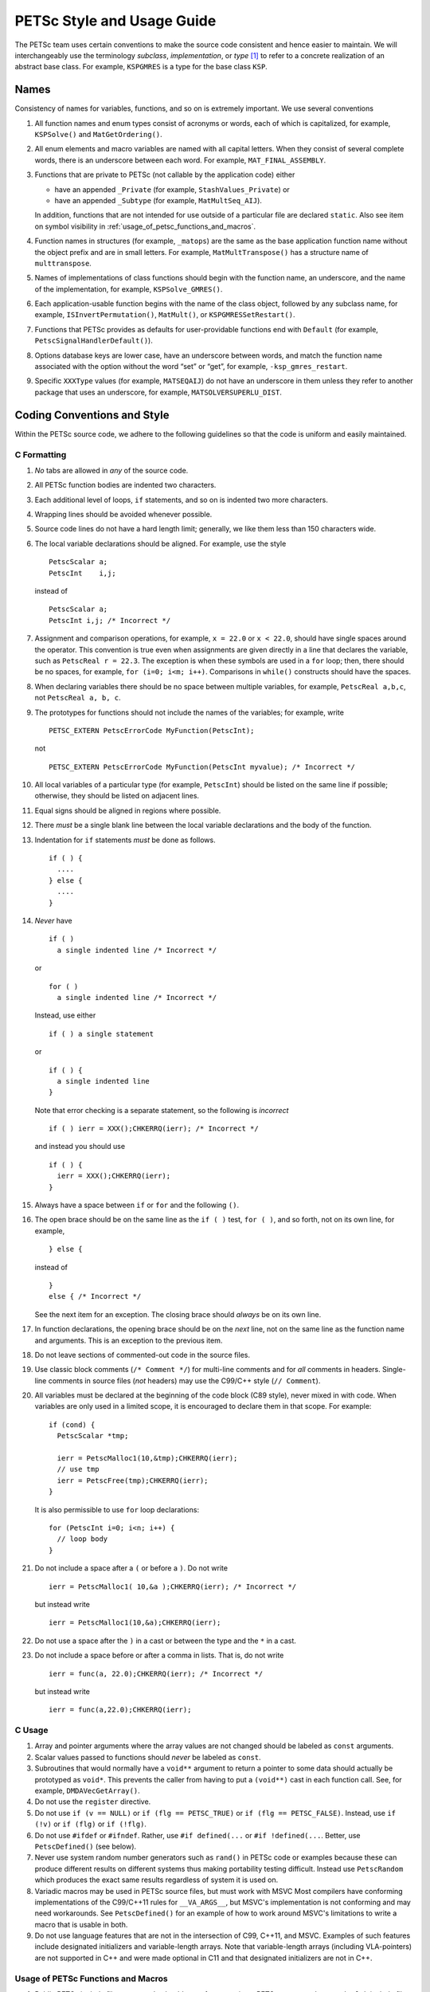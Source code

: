 PETSc Style and Usage Guide
===========================

The PETSc team uses certain conventions to make the source code
consistent and hence easier to maintain. We will interchangeably use the
terminology *subclass*, *implementation*, or *type* [1]_ to refer to a
concrete realization of an abstract base class. For example,
``KSPGMRES`` is a type for the base class ``KSP``.

Names
-----

Consistency of names for variables, functions, and so on is extremely
important. We use several conventions

#. All function names and enum types consist of acronyms or words, each
   of which is capitalized, for example, ``KSPSolve()`` and
   ``MatGetOrdering()``.

#. All enum elements and macro variables are named with all capital
   letters. When they consist of several complete words, there is an
   underscore between each word. For example, ``MAT_FINAL_ASSEMBLY``.

#. Functions that are private to PETSc (not callable by the application
   code) either

   -  have an appended ``_Private`` (for example, ``StashValues_Private``)
      or

   -  have an appended ``_Subtype`` (for example, ``MatMultSeq_AIJ``).

   In addition, functions that are not intended for use outside of a
   particular file are declared ``static``. Also see item
   on symbol visibility in :ref:`usage_of_petsc_functions_and_macros`.

#. Function names in structures (for example, ``_matops``) are the same
   as the base application function name without the object prefix and
   are in small letters. For example, ``MatMultTranspose()`` has a
   structure name of ``multtranspose``.

#. Names of implementations of class functions should begin with the
   function name, an underscore, and the name of the implementation, for
   example, ``KSPSolve_GMRES()``.

#. Each application-usable function begins with the name of the class
   object, followed by any subclass name, for example,
   ``ISInvertPermutation()``, ``MatMult()``, or
   ``KSPGMRESSetRestart()``.

#. Functions that PETSc provides as defaults for user-providable
   functions end with ``Default`` (for example, ``PetscSignalHandlerDefault()``).

#. Options database keys are lower case, have an underscore between
   words, and match the function name associated with the option without
   the word “set” or “get”, for example, ``-ksp_gmres_restart``.

#. Specific ``XXXType`` values (for example, ``MATSEQAIJ``) do not have
   an underscore in them unless they refer to another package that uses
   an underscore, for example, ``MATSOLVERSUPERLU_DIST``.

Coding Conventions and Style
----------------------------

Within the PETSc source code, we adhere to the following guidelines so
that the code is uniform and easily maintained.

C Formatting
~~~~~~~~~~~~

#. *No* tabs are allowed in *any* of the source code.

#. All PETSc function bodies are indented two characters.

#. Each additional level of loops, ``if`` statements, and so on is
   indented two more characters.

#. Wrapping lines should be avoided whenever possible.

#. Source code lines do not have a hard length limit; generally, we like
   them less than 150 characters wide.

#. The local variable declarations should be aligned. For example, use
   the style

   ::

       PetscScalar a;
       PetscInt    i,j;

   instead of

   ::

       PetscScalar a;
       PetscInt i,j; /* Incorrect */

#. Assignment and comparison operations, for example, ``x = 22.0`` or
   ``x < 22.0``, should have single spaces around the operator. This
   convention is true even when assignments are given directly in a line
   that declares the variable, such as ``PetscReal r = 22.3``. The
   exception is when these symbols are used in a ``for`` loop; then,
   there should be no spaces, for example, ``for (i=0; i<m; i++)``.
   Comparisons in ``while()`` constructs should have the spaces.

#. When declaring variables there should be no space between multiple
   variables, for example, ``PetscReal a,b,c``, not
   ``PetscReal a, b, c``.

#. The prototypes for functions should not include the names of the
   variables; for example, write

   ::

       PETSC_EXTERN PetscErrorCode MyFunction(PetscInt);

   not

   ::

       PETSC_EXTERN PetscErrorCode MyFunction(PetscInt myvalue); /* Incorrect */

#. All local variables of a particular type (for example, ``PetscInt``)
   should be listed on the same line if possible; otherwise, they should
   be listed on adjacent lines.

#. Equal signs should be aligned in regions where possible.

#. There *must* be a single blank line between the local variable
   declarations and the body of the function.

#. Indentation for ``if`` statements *must* be done as follows.

   ::

       if ( ) {
         ....
       } else {
         ....
       }

#. *Never* have

   ::

       if ( )
         a single indented line /* Incorrect */

   or

   ::

       for ( )
         a single indented line /* Incorrect */

   Instead, use either

   ::

       if ( ) a single statement

   or

   ::

       if ( ) {
         a single indented line
       }

   Note that error checking is a separate statement, so the following is
   *incorrect*

   ::

       if ( ) ierr = XXX();CHKERRQ(ierr); /* Incorrect */

   and instead you should use

   ::

       if ( ) {
         ierr = XXX();CHKERRQ(ierr);
       }

#. Always have a space between ``if`` or ``for`` and the following
   ``()``.

#. The open brace should be on the same line
   as the ``if ( )`` test, ``for ( )``, and so forth, not on its own
   line, for example,

   ::

        } else {

   instead of

   ::

        }
        else { /* Incorrect */

   See the next item for an exception. The closing
   brace should *always* be on its own line.

#. In function declarations, the opening brace
   should be on the *next* line, not on the same line as the function
   name and arguments. This is an exception to the previous item.

#. Do not leave sections of commented-out code in the source files.

#. Use classic block comments (``/* Comment */``) for multi-line comments and
   for *all* comments in headers.  Single-line comments in source files (*not*
   headers) may use the C99/C++ style (``// Comment``).

#. All variables must be declared at the beginning of the code block (C89
   style), never mixed in with code.  When variables are only used in a limited
   scope, it is encouraged to declare them in that scope.  For example::

     if (cond) {
       PetscScalar *tmp;

       ierr = PetscMalloc1(10,&tmp);CHKERRQ(ierr);
       // use tmp
       ierr = PetscFree(tmp);CHKERRQ(ierr);
     }

   It is also permissible to use ``for`` loop declarations::

     for (PetscInt i=0; i<n; i++) {
       // loop body
     }

#. Do not include a space after a ``(`` or before a ``)``. Do not write

   ::

       ierr = PetscMalloc1( 10,&a );CHKERRQ(ierr); /* Incorrect */

   but instead write

   ::

       ierr = PetscMalloc1(10,&a);CHKERRQ(ierr);

#. Do not use a space after the ``)`` in a cast or between the type and
   the ``*`` in a cast.

#. Do not include a space before or after a comma in lists. That is, do
   not write

   ::

       ierr = func(a, 22.0);CHKERRQ(ierr); /* Incorrect */

   but instead write

   ::

       ierr = func(a,22.0);CHKERRQ(ierr);

C Usage
~~~~~~~

#. Array and pointer arguments where the array values are not changed
   should be labeled as ``const`` arguments.

#. Scalar values passed to functions should *never* be labeled as
   ``const``.

#. Subroutines that would normally have a ``void**`` argument to return
   a pointer to some data should actually be prototyped as ``void*``.
   This prevents the caller from having to put a ``(void**)`` cast in
   each function call. See, for example, ``DMDAVecGetArray()``.

#. Do not use the ``register`` directive.

#. Do not use ``if (v == NULL)`` or
   ``if (flg == PETSC_TRUE)`` or ``if (flg == PETSC_FALSE)``. Instead, use
   ``if (!v)`` or ``if (flg)`` or ``if (!flg)``.

#. Do not use ``#ifdef`` or ``#ifndef``. Rather, use ``#if defined(...``
   or ``#if !defined(...``.  Better, use ``PetscDefined()`` (see below).

#. Never use system random number generators such as ``rand()`` in PETSc
   code or examples because these can produce different results on
   different systems thus making portability testing difficult. Instead
   use ``PetscRandom`` which produces the exact same results regardless
   of system it is used on.

#. Variadic macros may be used in PETSc source files, but must work with MSVC
   Most compilers have conforming implementations of the
   C99/C++11 rules for ``__VA_ARGS__``, but MSVC's implementation is not
   conforming and may need workarounds.  See ``PetscDefined()`` for an example
   of how to work around MSVC's limitations to write a macro that is usable in
   both.

#. Do not use language features that are not in the intersection of C99, C++11,
   and MSVC.  Examples of such features include designated initializers and
   variable-length arrays.  Note that variable-length arrays (including
   VLA-pointers) are not supported in C++ and were made optional in C11 and that
   designated initializers are not in C++.

.. _usage_of_petsc_functions_and_macros:

Usage of PETSc Functions and Macros
~~~~~~~~~~~~~~~~~~~~~~~~~~~~~~~~~~~

#. Public PETSc include files, ``petsc*.h``, should not reference
   private PETSc ``petsc/private/*impl.h`` include files.

#. Public and private PETSc include files cannot reference include files
   located in the PETSc source tree.

#. All public functions must sanity-check their arguments using the appropriate
   ``PetscValidXXX()`` macros. These must appear between ``PetscFunctionBegin`` and
   ``PetscFunctionReturn()`` For example

   ::

     PetscErrorCode PetscPublicFunction(Vec v, PetscScalar *array, PetscInt collectiveInt)
     {
       PetscFunctionBegin;
       PetscValidHeaderSpecific(v,VEC_CLASSID,1);
       PetscValidScalarPointer(array,2);
       PetscValidLogicalCollectiveInt(v,collectiveInt,3);
       ...
       PetscFunctionReturn(0);
     }

   See ``include/petsc/private/petscimpl.h`` and search for "PetscValid" to see all
   available checker macros.

#. When possible, use ``PetscDefined()`` instead of preprocessor conditionals.
   For example use::

     if (PetscDefined(USE_DEBUG)) { ... }

   instead of::

     #if defined(PETSC_USE_DEBUG)
       ...
     #endif

   The former usage allows syntax and type checking in all configurations of
   PETSc, where as the latter needs to be compiled with and without debugging
   just to confirm that it compiles.

#. The first line of the executable statements in functions must be
   ``PetscFunctionBegin;``

#. Use ``PetscFunctionReturn(returnvalue)``, not
   ``return(returnvalue);``

#. *Never* put a function call in a ``return`` statement; do not write

   ::

       PetscFunctionReturn( somefunction(...) ); /* Incorrect */

#. Do *not* put a blank line immediately after ``PetscFunctionBegin;``
   or a blank line immediately before ``PetscFunctionReturn(0);``.

#. Do not use ``sqrt()``, ``pow()``, ``sin()``, and so on directly in
   PETSc C/C++ source code or examples (usage is fine in Fortran source
   code). Rather, use ``PetscSqrtScalar()``, ``PetscSqrtReal()``, and so
   on, depending on the context. See ``petscmath.h`` for expressions to
   use.

#. Do not include ``assert.h`` in PETSc source code. Do not use
   ``assert()``, it doesn’t play well in the parallel MPI world.
   You may use ``PetscAssert()`` where appropriate.

#. The macros ``SETERRQ()`` and ``CHKERRQ()`` should be on the same line
   as the routine to be checked unless doing so violates the 150
   character-width-rule. Try to make error messages short but
   informative.

#. Do not include a space before ``CHKXXX()``. That is, do not write

   ::

       ierr = PetscMalloc1(10,&a); CHKERRQ(ierr); /* Incorrect */

   but instead write

   ::

       ierr = PetscMalloc1(10,&a);CHKERRQ(ierr);

#. Except in code that may be called before PETSc is fully initialized,
   always use ``PetscMallocN()`` (for example, ``PetscMalloc1()``),
   ``PetscCallocN()``, ``PetscNew()``, and ``PetscFree()``, not
   ``malloc()`` and ``free()``.

#. MPI routines and macros that are not part of the 2.1 standard
   should not be used in PETSc without appropriate ``configure``
   checks and ``#if defined()`` checks. Code should also be provided
   that works if the MPI feature is not available, for example,

   ::

       #if defined(PETSC_HAVE_MPI_IN_PLACE)
         ierr = MPI_Allgatherv(MPI_IN_PLACE,0,MPI_DATATYPE_NULL,lens,
                               recvcounts,displs,MPIU_INT,comm);CHKERRQ(ierr);
       #else
         ierr = MPI_Allgatherv(lens,sendcount,MPIU_INT,lens,recvcounts,
                               displs,MPIU_INT,comm);CHKERRQ(ierr);
       #endif

#. Do not introduce PETSc routines that provide essentially the same
   functionality as an available MPI routine. For example, do not write
   a routine ``PetscGlobalSum()`` that takes a scalar value and performs
   an ``MPI_Allreduce()`` on it. Instead, use the MPI routine
   ``MPI_Allreduce()`` directly in the code.

#. Never use a local variable counter such as ``PetscInt flops = 0;`` to
   accumulate flops and then call ``PetscLogFlops();`` *always* just
   call ``PetscLogFlops()`` directly when needed.

#. Library functions should be declared
   ``PETSC_INTERN`` if they are intended to be visible only within a
   single PETSc shared library. They should be declared ``PETSC_EXTERN``
   if intended to be visible across shared libraries. Note that PETSc
   can be configured to build a separate shared library for each
   top-level class (``Mat``, ``Vec``, ``KSP``, and so on) and that
   plugin implementations of these classes can be included as separate
   shared libraries; thus, private functions may need to be marked
   ``PETSC_EXTERN``. For example,

   -  ``MatStashCreatePrivate`` is marked ``PETSC_INTERN`` as it is used
      across compilation units, but only within the ``Mat`` package;

   -  all functions, such as ``KSPCreate()``, included in the public
      headers (``include/petsc*.h``) should be marked ``PETSC_EXTERN``;

#. Before removing or renaming an API function, type, or enumerator,
   ``PETSC_DEPRECATED_XXX()`` should be used in the relevant header file
   to indicate the new, correct usage and the version number where the
   deprecation will first appear. The old function or type, with the
   deprecation warning, should remain for at least one major release.
   The function or type’s manual page should be updated (see :ref:`manual_page_format`).
   For example,

   ::

       typedef NewType OldType PETSC_DEPRECATED_TYPEDEF("Use NewType (since version 3.9)");

       PETSC_DEPRECATED_FUNCTION("Use NewFunction() (since version 3.9)") PetscErrorCode OldFunction();

       #define OLD_ENUMERATOR_DEPRECATED  OLD_ENUMERATOR PETSC_DEPRECATED_ENUM("Use NEW_ENUMERATOR (since version 3.9)")
       typedef enum {
         OLD_ENUMERATOR_DEPRECATED = 3,
         NEW_ENUMERATOR = 3
       } MyEnum;

   Note that after compiler preprocessing, the enum above would be transformed to something like
   ::

       typedef enum {
         OLD_ENUMERATOR __attribute((deprecated)) = 3,
         NEW_ENUMERATOR = 3
       } MyEnum;

#. Before removing or renaming an options database key,
   ``PetscOptionsDeprecated()`` should be used for at least one major
   release.

#. The format strings in PETSc ASCII output routines, such as
   ``PetscPrintf``, take a ``%" PetscInt_FMT "`` for all PETSc variables of type ``PetscInt``,
   not a ``%d``.

#. All arguments of type ``PetscReal`` to PETSc ASCII output routines,
   such as ``PetscPrintf``, must be cast to ``double``, for example,

   ::

       PetscPrintf(PETSC_COMM_WORLD,"Norm %g\n",(double)norm);

Formatted Comments
------------------

PETSc uses formatted comments and the Sowing packages
:cite:`gropp1993sowing` :cite:`gropp1993sowing2`
to generate documentation (manual pages) and the Fortran interfaces. Documentation
for Sowing and the formatting may be found at
http://wgropp.cs.illinois.edu/projects/software/sowing/; in particular,
see the documentation for ``doctext``.

-  | ``/*@``
   | a formatted comment of a function that will be used for both documentation and a Fortran interface.

-  | ``/*@C``
   | a formatted comment of a function that will be used only for documentation, not to generate a Fortran interface. In general, such labeled C functions should have a custom Fortran interface provided. Functions that take ``char*`` or function pointer arguments must have the ``C`` symbol and a custom Fortran interface provided.

-  | ``/*E``
   | a formatted comment of an enum used for documentation only. Note that each of these needs to be listed in ``lib/petsc/conf/bfort-petsc.txt`` as a native and defined in the corresponding ``include/petsc/finclude/petscxxx.h`` Fortran include file and the values set as parameters in the file ``src/SECTION/f90-mod/petscSUBSECTION.h``, for example, ``src/vec/f90-mod/petscis.h``.

-  | ``/*S``
   | a formatted comment for a data type such as ``KSP``. Note that each of these needs to be listed in ``lib/petsc/conf/bfort-petsc.txt`` as a ``nativeptr``.

-  | ``/*MC``
   | a formatted comment of a CPP macro or enum value for documentation.

The Fortran interface files supplied manually by developer go into the two
directories ``ftn-custom`` and ``f90-custom``, while those generated by
Sowing go into ``ftn-auto``.

.. _manual_page_format :

Manual Page Format
~~~~~~~~~~~~~~~~~~

Each function, typedef, class, macro, enum, and so on in the public API
should include the following data, correctly formatted (see codes
section) to generate complete manual pages and Fortran interfaces with
Sowing. All entries below should be separated by blank lines. Except
where noted, add a newline after the section headings.

#. The item’s name, followed by a dash and brief (one-sentence)
   description.

#. If documenting a function implemented with a preprocessor macro
   (e.g., ``PetscOptionsBegin()``), an explicit ``Synopsis:`` section
   noting the required header and the function signature.

#. If documenting a function, a description of the function’s
   “collectivity” (whether all ranks in an MPI communicator need to
   participate). Unless otherwise noted, it’s assumed that this
   collectivity is with respect to the MPI communicator associated with
   the first argument.

   -  ``Not Collective`` if the function need not be called on all MPI
      ranks

   -  ``Collective [on XXX]`` if the function is a collective operation
      (with respect to the MPI communicator associated with argument
      ``XXX``)

   -  ``Logically Collective [on XXX][; YYY must contain common value]``
      if the function is collective but does not require any actual
      synchronization (e.g. setting class parameters uniformly). Any
      argument YYY which must have the same value on all ranks of the
      MPI communicator should be noted here.

#. If documenting a function with input parameters, a list of input
   parameter descriptions in an ``Input Parameter(s):`` section.

#. If documenting a function with output parameters, a list of output
   parameter descriptions in an ``Output Parameter(s):`` section.

#. If documenting a function that interacts with the options database, a
   list of options database keys in an ``Options Database Key(s):``
   section.

#. (Optional) a ``Notes:`` section containing in-depth discussion,
   technical caveats, special cases, and so on. If it is ambiguous
   whether returned pointers/objects need to be freed/destroyed by the
   user or not, this information should be mentioned here.

#. (If applicable) a ``Fortran Notes:`` section detailing any relevant
   differences in calling or using the item from Fortran.

#. (If applicable) a ``Developer Notes:`` section detailing any relevant
   information about the code for developers, for example, why a
   particular algorithm was implemented.

#. ``Level:`` (no newline) followed by ``beginner``,
   ``intermediate``, ``advanced``, ``developer``, or ``deprecated``.

#. ``.seealso:`` (no newline), followed by a list of related manual
   pages. These manual pages should usually also point back to this
   manual page in their ``seealso:`` sections.

.. [1]
   Type also refers to the string name of the subclass.

Spelling and Capitalization
~~~~~~~~~~~~~~~~~~~~~~~~~~~

#. Proper nouns, including Unix, Linux, X Windows, and Microsoft Windows should be capitalized. This includes all operating systems.

#. Company names and product names should be capitalized.

#. Company names and terms that are traditionally all capitalized, for example, NVIDIA and CUDA should be all capitalized.

#. Unix should not be all capitalized.

#. Microsoft Windows should always be written out with two words. That is it should not be shortened to Windows.

#. CMake should be capitalized as shown.


References
----------

.. bibliography:: /petsc.bib
   :filter: docname in docnames
